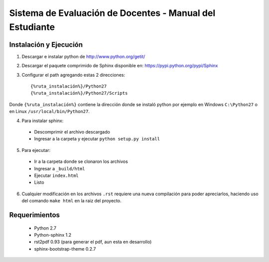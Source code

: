 *********************************************************
Sistema de Evaluación de Docentes - Manual del Estudiante
*********************************************************

Instalación y Ejecución
=======================

1. Descargar e instalar python de http://www.python.org/getit/

2. Descargar el paquete comprimido de Sphinx disponible en: https://pypi.python.org/pypi/Sphinx

3. Configurar el path agregando estas 2 direcciones::

    {%ruta_instalación%}/Python27
    {%ruta_instalación%}/Python27/Scripts

Donde ``{%ruta_instalación%}`` contiene la dirección donde se instaló python por ejemplo en Windows ``C:\Python27`` o en Linux ``/usr/local/bin/Python27``.

4. Para instalar sphinx:

 - Descomprimir el archivo descargado
 - Ingresar a la carpeta y ejecutar ``python setup.py install``

5. Para ejecutar:

 - Ir a la carpeta donde se clonaron los archivos
 - Ingresar a ``_build/html``
 - Ejecutar ``index.html``
 - Listo

6. Cualquier modificación en los archivos ``.rst`` requiere una nueva compilación para poder apreciarlos, haciendo uso del comando ``make html`` en la raiz del proyecto.

Requerimientos
==============

 * Python 2.7
 * Python-sphinx 1.2
 * rst2pdf 0.93 (para generar el pdf, aun esta en desarrollo)
 * sphinx-bootstrap-theme 0.2.7

